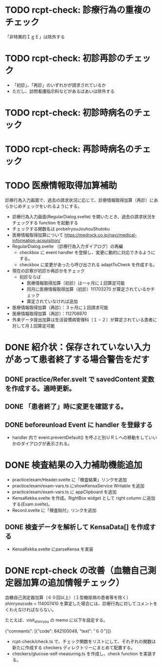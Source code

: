 * TODO rcpt-check: 診療行為の重複のチェック
  「非特異的ＩｇＥ」は除外する

* TODO rcpt-check: 初診再診のチェック
  - 「初診」、「再診」のいずれかが請求されているか
  - ただし、訪問看護指示料などがあるばあいは除外する

* TODO rcpt-check: 初診時病名のチェック

* TODO rcpt-check: 再診時病名のチェック

* TODO 医療情報取得加算補助

  診療行為入力画面で、過去の請求状況に応じて、診療情報取得加算（再診）にあらかじめチェックをいれるようにする。

  - 診療行為入力画面(RegularDialog.svelte) を開いたとき、過去の請求状況をチェックする function を起動する
  - チェックする関数名は probeIryouJouhouShutoku
  - 医療情報取得加算について https://medrock.co.jp/navi/medical-information-acquisition/
  - RegularDialog.svelte （診療行為入力ダイアログ）の再編
    - checkbox に event handler を登録し、変更に動的に対応できるようにする。
    - checkbox に変更があったら呼び出される adaptToCheck を作成する。
  - 現在の診察が初診か再診かをチェック
    - 初診ならば
      - 医療情報取得加算（初診）は一ヶ月に１回算定可能
      - 同月に医療情報取得加算（初診）111703270 が算定されているかチェック
      - 算定されていなければ追加
  - 医療情報取得加算（再診）：３ヶ月に１回請求可能
  - 医療情報取得加算（再診）：112708970
  - 外来データ提出加算は生活習慣病管理科（１・２）が算定されている患者に対して月１回算定可能
    
* DONE 紹介状：保存されていない入力があって患者終了する場合警告をだす
** DONE practice/Refer.svelt で savedContent 変数を作成する。適時更新。
** DONE 「患者終了」時に変更を確認する。
** DONE beforeunload Event に handler を登録する
  - handler 内で event.preventDefault() を呼ぶと別ＵＲＬへの移動をしていいかのダイアログが表示される。
* DONE 検査結果の入力補助機能追加


  - practice/exam/Header.svelte に「検査結果」リンクを追加
  - practice/exam/exam-vars.ts にshowKensaService Writable を追加
  - practice/exam/exam-vars.ts に appClipboard を追加
  - KensaKekka.svelte を作成。RightBox widget として right column に追加する(Exam.svelte)。
  - Record.svelte に「検査貼付」リンクを追加
** DONE 検査データを解析して KensaData[] を作成する
  - KensaKekka.svelte にparseKensa を実装
 
* DONE rcpt-check の改善（血糖自己測定器加算の追加情報チェック）

血糖自己測定器加算（６０回以上）（１型糖尿病の患者等を除く） shinryoucode = 114007410 を算定した場合には、診療行為に対してコメントをくわえなければならない。

たとえば、visit_shinryou の memo に以下を設定する。

#+SRC_BEGIN json
{"comments": [{"code": 842100048, "text": "６０"}]}
#+SRC_END

  - rcpt-check/check.ts で、チェック関数をリストにして、それぞれの関数は新たに作成する checkers ディレクトリーにまとめて配置する。
  - checkers/glucose-self-measuring.ts を作成し、check function を実装する。
  
